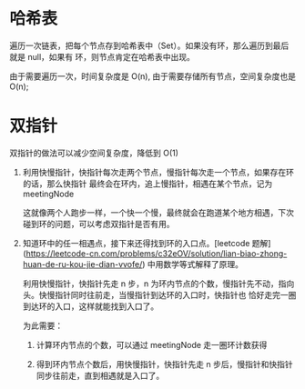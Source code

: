 * 哈希表
  遍历一次链表，把每个节点存到哈希表中（Set）。如果没有环，那么遍历到最后就是 null，如果有
  环，则节点肯定在哈希表中出现。

  由于需要遍历一次，时间复杂度是 O(n), 由于需要存储所有节点，空间复杂度也是 O(n);

* 双指针
  双指针的做法可以减少空间复杂度，降低到 O(1)

  1. 利用快慢指针，快指针每次走两个节点，慢指针每次走一个节点，如果存在环的话，那么快指针
     最终会在环内，追上慢指针，相遇在某个节点，记为 meetingNode

     这就像两个人跑步一样，一个快一个慢，最终就会在跑道某个地方相遇，下次碰到环的问题，可以考虑双指针是否有用。

  2. 知道环中的任一相遇点，接下来还得找到环的入口点。[leetcode 题解](https://leetcode-cn.com/problems/c32eOV/solution/lian-biao-zhong-huan-de-ru-kou-jie-dian-vvofe/)
     中用数学等式解释了原理。

     利用快慢指针，快指针先走 n 步，n 为环内节点的个数，慢指针先不动，指向头。快慢指针同时往前走，当慢指针到达环的入口时，快指针也
     恰好走完一圈到达环的入口，这样就能找到入口了。

     为此需要：
     1. 计算环内节点的个数，可以通过 meetingNode 走一圈环计数获得

     2. 得到环内节点个数后，用快慢指针，快指针先走 n 步后，慢指针和快指针同步往前走，直到相遇就是入口了。
